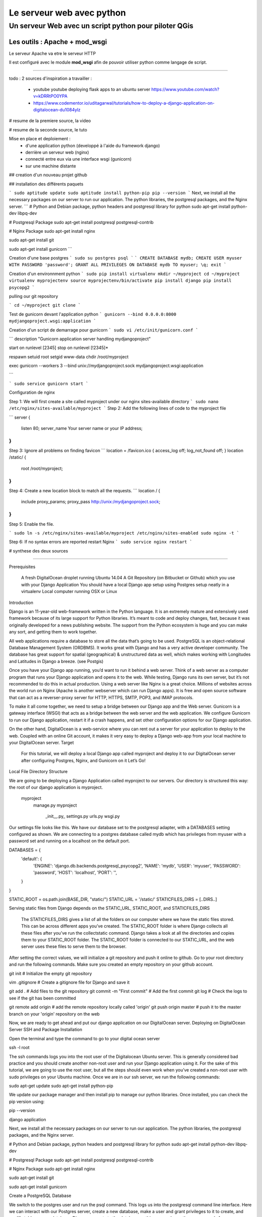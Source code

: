 ==========================
Le serveur web avec python
==========================

Un serveur Web avec un script python pour piloter QGis
======================================================

Les outils : Apache + mod_wsgi
------------------------------

Le serveur Apache va etre le serveur HTTP

Il est configuré avec le module **mod_wsgi** afin de pouvoir utiliser python
comme langage de script.


----



todo :
2 sources d'inspiration a travailler :

 - youtube youtube deploying flask apps to an ubuntu server
   https://www.youtube.com/watch?v=kDRRtPO0YPA

 - https://www.codementor.io/uditagarwal/tutorials/how-to-deploy-a-django-application-on-digitalocean-du1084ylz

# resume de la premiere source, la video




# resume de la seconde source, le tuto

Mise en place et deploiement :
 - d'une application python (developpé à l'aide du framework django)
 - derrière un serveur web (nginx)
 - connecté entre eux via une interface wsgi (gunicorn)
 - sur une machine distante

## creation d'un nouveau projet github

## installation des différents paquets

```
sudo aptitude update
sudo aptitude install python-pip
pip --version
```
Next, we install all the necessary packages on our server to run our application. The python libraries, the postgresql packages, and the Nginx server.
```
# Python and Debian package, python headers and postgresql library for python
sudo apt-get install python-dev libpq-dev

# Postgresql Package
sudo apt-get install postgresql postgresql-contrib

# Nginx Package
sudo apt-get install nginx

sudo apt-get install git

sudo apt-get install gunicorn
```

Creation d'une base postgres
```
sudo su postgres
psql
```
```
CREATE DATABASE mydb;
CREATE USER myuser WITH PASSWORD 'password';
GRANT ALL PRIVILEGES ON DATABASE mydb TO myuser;
\q;
exit
```

Creation d'un environnment python
```
sudo pip install virtualenv
mkdir ~/myproject
cd ~/myproject
virtualenv myprojectenv
source myprojectenv/bin/activate
pip install django
pip install psycopg2
```

pulling our git repository

```
cd ~/myproject
git clone
```

Test de gunicorn devant l'application python
```
gunicorn --bind 0.0.0.0:8000 mydjangoproject.wsgi:application
```

Creation d'un script de demarrage pour gunicorn
```
sudo vi /etc/init/gunicorn.conf
```

```
description "Gunicorn application server handling mydjangoproject"

start on runlevel [2345]
stop on runlevel [!2345]*

respawn
setuid root
setgid www-data
chdir /root/myproject

exec gunicorn --workers 3 --bind unix://mydjangoproject.sock mydjangoproject.wsgi:application

```


```
sudo service gunicorn start
```

Configuration de nginx

Step 1: We will first create a site called myproject under our nginx sites-available directory
```
sudo nano /etc/nginx/sites-available/myproject
```
Step 2: Add the following lines of code to the myproject file

```
server {
    listen 80;
    server_name Your server name or your IP address;
}
```

Step 3: Ignore all problems on finding favicon
```
location = /favicon.ico { access_log off; log_not_found off; }
location /static/ {
      root /root/myproject;
}
```

Step 4: Create a new location block to match all the requests.
```
location / {
     include proxy_params;
     proxy_pass http://unix:/mydjangoproject.sock;
}
```

Step 5: Enable the file.


```
sudo ln -s /etc/nginx/sites-available/myproject /etc/nginx/sites-enabled
sudo nginx -t
```

Step 6: If no syntax errors are reported restart Nginx
```
sudo service nginx restart
```


# synthese des deux sources



----


Prerequisites

    A fresh DigitalOcean droplet running Ubuntu 14.04
    A Git Repository (on Bitbucket or Github) which you use with your Django Application
    You should have a local Django app setup using Postgres setup neatly in a virtualenv
    Local computer running OSX or Linux

Introduction

Django is an 11-year-old web-framework written in the Python language. It is an extremely mature and extensively used framework because of its large support for Python libraries. It’s meant to code and deploy changes, fast, because it was originally developed for a news publishing website. The support from the Python ecosystem is huge and you can make any sort, and getting them to work together.

All web applications require a database to store all the data that’s going to be used. PostgreSQL is an object-relational Database Management System (ORDBMS). It works great with Django and has a very active developer community. The database has great support for spatial (geographical) & unstructured data as well, which makes working with Longitudes and Latitudes in Django a breeze. (see Postgis)

Once you have your Django app running, you’d want to run it behind a web server. Think of a web server as a computer program that runs your Django application and opens it to the web. While testing, Django runs its own server, but it’s not recommended to do this in actual production. Using a web server like Nginx is a great choice. Millions of websites across the world run on Nginx (Apache is another webserver which can run Django apps). It is free and open source software that can act as a reverser-proxy server for HTTP, HTTPS, SMTP, POP3, and IMAP protocols.

To make it all come together, we need to setup a bridge between our Django app and the Web server. Gunicorn is a gateway interface (WSGI) that acts as a bridge between the web server and the web application. We configure Gunicorn to run our Django application, restart it if a crash happens, and set other configuration options for our Django application.

On the other hand, DigitalOcean is a web-service where you can rent out a server for your application to deploy to the web. Coupled with an online Git account, it makes it very easy to deploy a Django web-app from your local machine to your DigitalOcean server.
Target

    For this tutorial, we will deploy a local Django app called myproject and deploy it to our DigitalOcean server after configuring Postgres, Nginx, and Gunicorn on it
    Let’s Go!

Local File Directory Structure

We are going to be deploying a Django Application called myproject to our servers. Our directory is structured this way: the root of our django application is myproject.

    myproject
        manage.py
        myproject
            \_init__.py_
            settings.py
            urls.py
            wsgi.py

Our settings file looks like this. We have our database set to the postgresql adapter, with a DATABASES setting configured as shown. We are connecting to a postgres database called mydb which has privileges from myuser with a password set and running on a localhost on the default port.

DATABASES = {
  'default': {
      'ENGINE': 'django.db.backends.postgresql_psycopg2',
      'NAME': 'mydb',
      'USER': 'myuser',
      'PASSWORD': 'password',
      'HOST': 'localhost',
      'PORT': '',
  }
}

STATIC_ROOT = os.path.join(BASE_DIR, "static/")
STATIC_URL = '/static/'
STATICFILES_DIRS = [..DIRS..]

Serving static files from Django depends on the STATIC_URL, STATIC_ROOT, and STATICFILES_DIRS

    The STATICFILES_DIRS gives a list of all the folders on our computer where we have the static files stored. This can be across different apps you’ve created.
    The STATIC_ROOT folder is where Django collects all these files after you’ve run the collectstatic command. Django takes a look at all the directories and copies them to your STATIC_ROOT folder.
    The STATIC_ROOT folder is connected to our STATIC_URL, and the web server uses these files to serve them to the browser.

After setting the correct values, we will initialize a git repository and push it online to github. Go to your root directory and run the following commands. Make sure you created an empty repository on your github account.

git init # Initialize the empty git repository

vim .gitignore # Create a gitignore file for Django and save it

git add . # Add files to the git repository
git commit -m "First commit" # Add the first commit
git log # Check the logs to see if the git has been committed

git remote add origin # add the remote repository locally called 'origin'
git push origin master # push it to the master branch on your 'origin' repository on the web

Now, we are ready to get ahead and put our django application on our DigitalOcean server.
Deploying on DigitalOcean Server
SSH and Package Installation

Open the terminal and type the command to go to your digital ocean server

ssh -l root

The ssh commands logs you into the root user of the Digitalocean Ubuntu server. This is generally considered bad practice and you should create another non-root user and run your Django application using it. For the sake of this tutorial, we are going to use the root user, but all the steps should even work when you’ve created a non-root user with sudo privileges on your Ubuntu machine. Once we are in our ssh server, we run the following commands:

sudo apt-get update
sudo apt-get install python-pip

We update our package manager and then install pip to manage our python libraries. Once installed, you can check the pip version using:

pip --version

django application

Next, we install all the necessary packages on our server to run our application. The python libraries, the postgresql packages, and the Nginx server.

# Python and Debian package, python headers and postgresql library for python
sudo apt-get install python-dev libpq-dev

# Postgresql Package
sudo apt-get install postgresql postgresql-contrib

# Nginx Package
sudo apt-get install nginx

sudo apt-get install git

sudo apt-get install gunicorn

Create a PostgreSQL Database

We switch to the postgres user and run the psql command. This logs us into the postgresql command line interface. Here we can interact with our Postgres server, create a new database, make a user and grant privileges to it to create, and modify tables on our database. Django connects to the database as this user and runs these commands for us.

sudo su postgres

psql

django application Create a database named mydb for your application

CREATE DATABASE mydb;

django application Create a user to access the database

CREATE USER myuser WITH PASSWORD 'password';

django application

Give database access to the user

GRANT ALL PRIVILEGES ON DATABASE mydb TO myuser;

django application

\q;
exit

Exit out of psql and postgres!
Create a Python Virtual Environment for your project

Install virtualenv to create a virtual environment

sudo pip install virtualenv

django application

Create a directory for your project and switch over to it

mkdir ~/myproject
cd ~/myproject

django application

Create a virtualenv in your project’s directory

virtualenv myprojectenv

django application

If you check your project directory, a new directory is created inside it which contains the local version of python and local version pip.

Activate virtual environment before installing required packages

source myprojectenv/bin/activate

django application

Now you can install Django, Gunicorn, and Psycopg2.

Psycopg2 is a postgreSQL database adapter for Python. It is used to integrate postgreSQL with the Python. Gunicorn is the interface for our Nginx server

pip install django
pip install psycopg2

django application

django application

Before we test the Gunicorn, we need to import our repository locally from github
Pulling our Git Repository

We need to pull our git repository from github and pull our updated code on the server.

Navigate to the virtualenv directory and clone the git repository

cd ~/myproject
git clone

This will pull and create all the folders of your Django app on the Ubuntu server. You can now go ahead and setup your app to run with Gunicorn
Unleash the Gunicorn

If you followed the steps properly, you should have a Django project running correctly at this point. But now we will test the Gunicorn with our app. Start Gunicorn on the same interface your Django development server is running.

gunicorn --bind 0.0.0.0:8000 mydjangoproject.wsgi:application

django application

Open the url as http://>:8000 and you’d see the Welcome to Django! Page. If you’ve come this far, your app should work fine on your server. And now it’s time to configure Nginx to run it.

After you finish testing, hit CTRL-C

We are now finished creating our app and we can exit from our virtual environment

deactivate

django application
Create a Gunicorn Upstart File

Gunicorn can be used to interact with our app, but instead of starting up our server this way, we will make an upstart script to start and stop the server.

Create and open a file

sudo nano /etc/init/gunicorn.conf

django application

Type the following lines in it.

description "Gunicorn application server handling mydjangoproject"

start on runlevel [2345]
stop on runlevel [!2345]

django application

Here, the first line tells what our file is for i.e. the description of our file. Next we will define the system runlevel where the service should be automatically started and stopped. Linux runlevels are numbered from 0 to 6.
0 : System Halt
1 : Single User
2-5 : Full multiUser mode
6 : System reboot

So our service will run when system is on any of 2, 3, 4, and 5. And it will stop when it is on any other level apart from these.

Add the following lines to protect it from failure

respawn
setuid root
setgid www-data
chdir /root/myproject

django application

Here, respawn commands automatically restarts the service if it fails. We also specify the user and group to run under. Since we are just using the root user, we will set the uid to root but gid (groupid) to www-data as that is what Nginx is ran under; although it’s never a good practice to run the directory under root, and you should run it under another user for security purposes.

Add the command to start our Gunicorn service.

exec gunicorn --workers 3 --bind unix://mydjangoproject.sock mydjangoproject.wsgi:application

Here, first we give the path to Gunicorn executable, which is stored inside our virtual environment. We will tell it to use a network socket instead of a network port to communicate with Nginx.

sudo service gunicorn start

django application

If everything succeeded thus far, we just have to setup Nginx to proxy instances to our Gunicorn socket file. Be mindful when using the right paths so that everything works correctly.
Configure Nginx to Pass traffic to the Processes

Now that our Gunicorn is setup, we can configure Nginx to proxy web requests to it.

Step 1: We will first create a site called myproject under our nginx sites-available directory

sudo nano /etc/nginx/sites-available/myproject

django application

Step 2: Add the following lines of code to the myproject file

server {
    listen 80;
    server_name Your server name or your IP address;
}

Here, it will listen on the normal port 80 and we specify our server name as IP address. You can also specify this server name as your server domain name.

Step 3: Ignore all problems on finding favicon

location = /favicon.ico { access_log off; log_not_found off; }
location /static/ {
      root /root/myproject;
}

Here, we tell it to point to our static files, which is in the myproject/static directory

Step 4: Create a new location block to match all the requests.

location / {
     include proxy_params;
     proxy_pass http://unix:/mydjangoproject.sock;
}

django application

Here we included the standard proxy_params included with the Nginx installation. We pass the traffic to the Gunicorn socket we created previously.

Note: The paths mentioned in the files may vary from machine to machine. So check your paths and make the changes correspondingly.

Save and close the file.

Step 5: Enable the file.

sudo ln -s /etc/nginx/sites-available/myproject /etc/nginx/sites-enabled

django application

We can test the syntax errors by

sudo nginx -t

django application

Step 6: If no syntax errors are reported restart Nginx

sudo service nginx restart

django application

Go to your server_address/admin and you will see your Django app running

django application
Conclusion

This brings us to the end of this tutorial! We now have a DigitalOcean server running Django, NGINX, and Gunicorn. Every time we want to update our repository on DigitalOcean, we can ssh into it and do a git pull to fetch the latest updates from a Git repository! The entire process to deploy after the initial setup can be automated using a Fabric script. But that’s a part of another tutorial. If you have any suggestions to make this better, please put it in the comments below!
